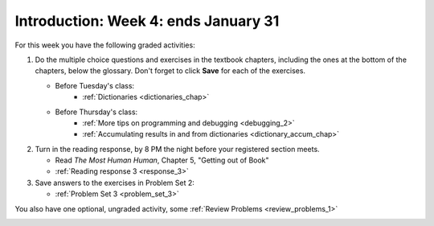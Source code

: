 ..  Copyright (C)  Brad Miller, David Ranum, Jeffrey Elkner, Peter Wentworth, Allen B. Downey, Chris
    Meyers, and Dario Mitchell.  Permission is granted to copy, distribute
    and/or modify this document under the terms of the GNU Free Documentation
    License, Version 1.3 or any later version published by the Free Software
    Foundation; with Invariant Sections being Forward, Prefaces, and
    Contributor List, no Front-Cover Texts, and no Back-Cover Texts.  A copy of
    the license is included in the section entitled "GNU Free Documentation
    License".

Introduction: Week 4: ends January 31
=======================

For this week you have the following graded activities:

1. Do the multiple choice questions and exercises in the textbook chapters, including the ones at the bottom of the chapters, below the glossary. Don't forget to click **Save** for each of the exercises.

   * Before Tuesday's class:      
      * :ref:`Dictionaries <dictionaries_chap>`
   
   * Before Thursday's class:
      * :ref:`More tips on programming and debugging <debugging_2>` 
      * :ref:`Accumulating results in and from dictionaries <dictionary_accum_chap>`

#. Turn in the reading response, by 8 PM the night before your registered section meets.

   * Read *The Most Human Human*, Chapter 5, "Getting out of Book"
   * :ref:`Reading response 3 <response_3>`

#. Save answers to the exercises in Problem Set 2:

   * :ref:`Problem Set 3 <problem_set_3>`

You also have one optional, ungraded activity, some :ref:`Review Problems <review_problems_1>`

.. _review_problems_1:

